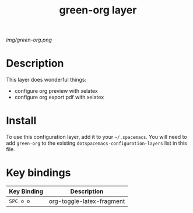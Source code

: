 #+TITLE: green-org layer

# The maximum height of the logo should be 200 pixels.
[[img/green-org.png]]

# TOC links should be GitHub style anchors.
* Table of Contents                                        :TOC_4_gh:noexport:
 - [[#description][Description]]
 - [[#install][Install]]
 - [[#key-bindings][Key bindings]]

* Description
This layer does wonderful things:
  - configure org preview with xelatex
  - configure org export pdf with xelatex

* Install
To use this configuration layer, add it to your =~/.spacemacs=. You will need to
add =green-org= to the existing =dotspacemacs-configuration-layers= list in this
file.

* Key bindings

| Key Binding | Description               |
|-------------+---------------------------|
| ~SPC o o~   | org-toggle-latex-fragment |
# Use GitHub URLs if you wish to link a Spacemacs documentation file or its heading.
# Examples:
# [[https://github.com/syl20bnr/spacemacs/blob/master/doc/VIMUSERS.org#sessions]]
# [[https://github.com/syl20bnr/spacemacs/blob/master/layers/%2Bfun/emoji/README.org][Link to Emoji layer README.org]]
# If space-doc-mode is enabled, Spacemacs will open a local copy of the linked file.
